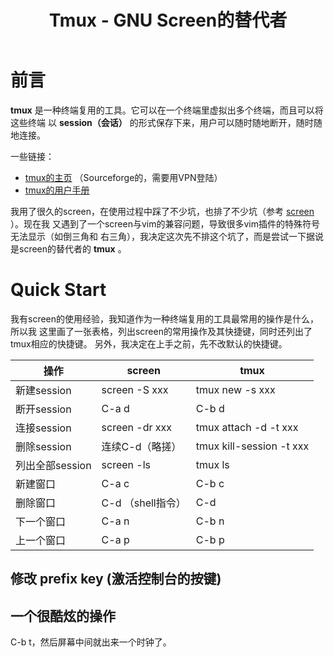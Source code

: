 #+TITLE: Tmux - GNU Screen的替代者


* 前言

*tmux* 是一种终端复用的工具。它可以在一个终端里虚拟出多个终端，而且可以将这些终端
以 *session（会话）* 的形式保存下来，用户可以随时随地断开，随时随地连接。

一些链接：
+ [[http://tmux.sourceforge.net/][tmux的主页]] （Sourceforge的，需要用VPN登陆）
+ [[http://www.openbsd.org/cgi-bin/man.cgi?query%3Dtmux&sektion%3D1][tmux的用户手册]]

我用了很久的screen，在使用过程中踩了不少坑，也排了不少坑（参考 [[file:screen.org][screen]] ）。现在我
又遇到了一个screen与vim的兼容问题，导致很多vim插件的特殊符号无法显示（如倒三角和
右三角），我决定这次先不排这个坑了，而是尝试一下据说是screen的替代者的 *tmux* 。

* Quick Start
我有screen的使用经验，我知道作为一种终端复用的工具最常用的操作是什么，所以我
这里画了一张表格，列出screen的常用操作及其快捷键，同时还列出了tmux相应的快捷键。
另外，我决定在上手之前，先不改默认的快捷键。

| 操作            | screen            | tmux                     |
|-----------------+-------------------+--------------------------|
| 新建session     | screen -S xxx     | tmux new -s xxx          |
| 断开session     | C-a d             | C-b d                    |
| 连接session     | screen -dr xxx    | tmux attach -d -t xxx    |
| 删除session     | 连续C-d（略搓）   | tmux kill-session -t xxx |
| 列出全部session | screen -ls        | tmux ls                  |
| 新建窗口        | C-a c             | C-b c                    |
| 删除窗口        | C-d （shell指令） | C-d                      |
| 下一个窗口      | C-a n             | C-b n                    |
| 上一个窗口      | C-a p             | C-b p                    |

** 修改 prefix key (激活控制台的按键)

** 一个很酷炫的操作
C-b t，然后屏幕中间就出来一个时钟了。

  


